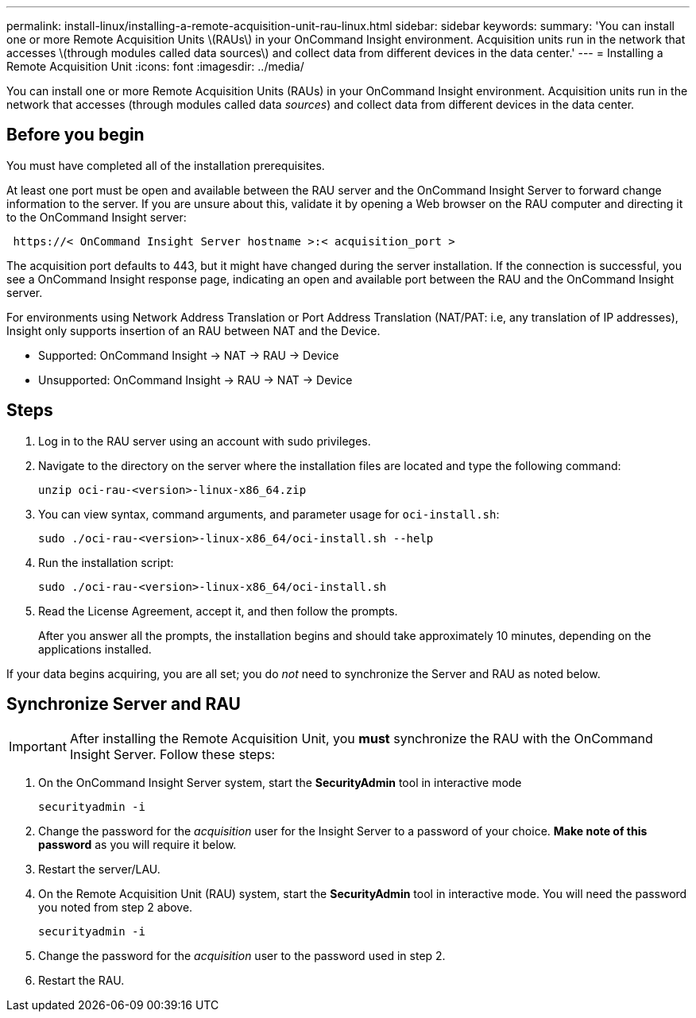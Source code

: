 ---
permalink: install-linux/installing-a-remote-acquisition-unit-rau-linux.html
sidebar: sidebar
keywords: 
summary: 'You can install one or more Remote Acquisition Units \(RAUs\) in your OnCommand Insight environment. Acquisition units run in the network that accesses \(through modules called data sources\) and collect data from different devices in the data center.'
---
= Installing a Remote Acquisition Unit
:icons: font
:imagesdir: ../media/

[.lead]
You can install one or more Remote Acquisition Units (RAUs) in your OnCommand Insight environment. Acquisition units run in the network that accesses (through modules called data _sources_) and collect data from different devices in the data center.

== Before you begin

You must have completed all of the installation prerequisites.

At least one port must be open and available between the RAU server and the OnCommand Insight Server to forward change information to the server. If you are unsure about this, validate it by opening a Web browser on the RAU computer and directing it to the OnCommand Insight server:

----
 https://< OnCommand Insight Server hostname >:< acquisition_port >
----

The acquisition port defaults to 443, but it might have changed during the server installation. If the connection is successful, you see a OnCommand Insight response page, indicating an open and available port between the RAU and the OnCommand Insight server.

For environments using Network Address Translation or Port Address Translation (NAT/PAT: i.e, any translation of IP addresses), Insight only supports insertion of an RAU between NAT and the Device.

* Supported: OnCommand Insight \-> NAT \-> RAU \-> Device
* Unsupported: OnCommand Insight \-> RAU \-> NAT \-> Device

== Steps

. Log in to the RAU server using an account with sudo privileges.
. Navigate to the directory on the server where the installation files are located and type the following command:
+
`unzip oci-rau-<version>-linux-x86_64.zip`

. You can view syntax, command arguments, and parameter usage for `oci-install.sh`:
+
`sudo ./oci-rau-<version>-linux-x86_64/oci-install.sh --help`

. Run the installation script:
+
`sudo ./oci-rau-<version>-linux-x86_64/oci-install.sh`

. Read the License Agreement, accept it, and then follow the prompts.
+
After you answer all the prompts, the installation begins and should take approximately 10 minutes, depending on the applications installed.

If your data begins acquiring, you are all set; you do _not_ need to synchronize the Server and RAU as noted below.


== Synchronize Server and RAU

IMPORTANT: After installing the Remote Acquisition Unit, you *must* synchronize the RAU with the OnCommand Insight Server. Follow these steps:

. On the OnCommand Insight Server system, start the *SecurityAdmin* tool in interactive mode
+
 securityadmin -i
 
. Change the password for the _acquisition_ user for the Insight Server to a password of your choice. *Make note of this password* as you will require it below. 

. Restart the server/LAU.

. On the Remote Acquisition Unit (RAU) system, start the *SecurityAdmin* tool in interactive mode. You will need the password you noted from step 2 above.
+
 securityadmin -i
 
. Change the password for the _acquisition_ user to the password used in step 2.

. Restart the RAU.
